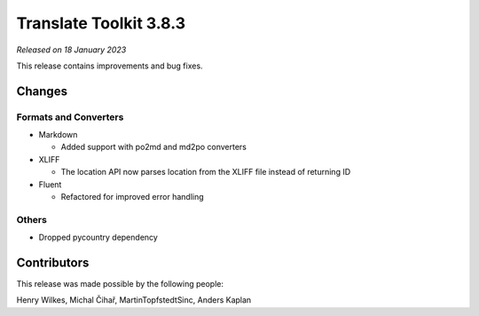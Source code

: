 Translate Toolkit 3.8.3
***********************

*Released on 18 January 2023*

This release contains improvements and bug fixes.

Changes
=======

Formats and Converters
----------------------

- Markdown

  - Added support with po2md and md2po converters

- XLIFF

  - The location API now parses location from the XLIFF file instead of returning ID

- Fluent

  - Refactored for improved error handling

Others
------

- Dropped pycountry dependency

Contributors
============

This release was made possible by the following people:

Henry Wilkes, Michal Čihař, MartinTopfstedtSinc, Anders Kaplan
